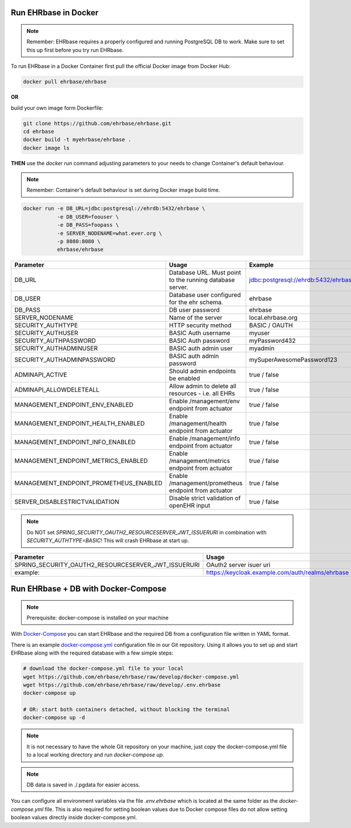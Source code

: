 Run EHRbase in Docker
=====================

.. note:: 

    Remember: EHRbase requires a properly configured and running PostgreSQL DB to work.
    Make sure to set this up first before you try run EHRbase.

To run EHRbase in a Docker Container first pull the official Docker image from Docker Hub:

.. code-block:: bash

    docker pull ehrbase/ehrbase


**OR**
 
build your own image form Dockerfile:


.. code-block:: bash

    git clone https://github.com/ehrbase/ehrbase.git
    cd ehrbase
    docker build -t myehrbase/ehrbase .
    docker image ls


**THEN** use the `docker run` command adjusting parameters to your needs to change Container's default behaviour.

.. note:: 

    Remember: Container's default behaviour is set during Docker image build time.


.. code-block:: bash

    docker run -e DB_URL=jdbc:postgresql://ehrdb:5432/ehrbase \
               -e DB_USER=foouser \
               -e DB_PASS=foopass \
               -e SERVER_NODENAME=what.ever.org \
               -p 8080:8080 \
               ehrbase/ehrbase


.. csv-table::
   :header: "Parameter", "Usage", "Example"

    DB_URL,                                 Database URL. Must point to the running database server.,    jdbc:postgresql://ehrdb:5432/ehrbase
    DB_USER,                                Database user configured for the ehr schema.,                ehrbase
    DB_PASS,                                DB user password,                                            ehrbase
    SERVER_NODENAME,                        Name of the server,                                          local.ehrbase.org
    SECURITY_AUTHTYPE,                      HTTP security method,                                        BASIC / OAUTH
    SECURITY_AUTHUSER,                      BASIC Auth username,                                         myuser
    SECURITY_AUTHPASSWORD,                  BASIC Auth password,                                         myPassword432
    SECURITY_AUTHADMINUSER,                 BASIC auth admin user,	                                      myadmin
    SECURITY_AUTHADMINPASSWORD,             BASIC auth admin password,                                   mySuperAwesomePassword123
    ADMINAPI_ACTIVE,                        Should admin endpoints be enabled,                           true / false
    ADMINAPI_ALLOWDELETEALL,                Allow admin to delete all resources - i.e. all EHRs,         true / false
    MANAGEMENT_ENDPOINT_ENV_ENABLED,        Enable /management/env endpoint from actuator,               true / false
    MANAGEMENT_ENDPOINT_HEALTH_ENABLED,     Enable /management/health endpoint from actuator,            true / false
    MANAGEMENT_ENDPOINT_INFO_ENABLED,       Enable /management/info endpoint from actuator,              true / false
    MANAGEMENT_ENDPOINT_METRICS_ENABLED,    Enable /management/metrics endpoint from actuator,           true / false
    MANAGEMENT_ENDPOINT_PROMETHEUS_ENABLED, Enable /management/prometheus endpoint from actuator,        true / false
    SERVER_DISABLESTRICTVALIDATION,         Disable strict validation of openEHR input,                  true / false


.. note::

    Do NOT set `SPRING_SECURITY_OAUTH2_RESOURCESERVER_JWT_ISSUERURI` in combination with `SECURITY_AUTHTYPE=BASIC`!
    This will crash EHRbase at start up.


.. csv-table::
   :header: "Parameter", "Usage"

    SPRING_SECURITY_OAUTH2_RESOURCESERVER_JWT_ISSUERURI, OAuth2 server isuer uri
    example:,                                            https://keycloak.example.com/auth/realms/ehrbase




Run EHRbase + DB with Docker-Compose
====================================

.. note::

    Prerequisite: docker-compose is installed on your machine

With `Docker-Compose <https://github.com/docker/compose>`_ you can start EHRbase and the required DB from a configuration file written in YAML format.

There is an example `docker-compose.yml <https://github.com/ehrbase/ehrbase/blob/develop/docker-compose.yml>`_ configuration file in our Git repository. Using it allows you to set up and start EHRbase along with the required database with a few simple steps:


.. code-block:: bash

    # download the docker-compose.yml file to your local
    wget https://github.com/ehrbase/ehrbase/raw/develop/docker-compose.yml
    wget https://github.com/ehrbase/ehrbase/raw/develop/.env.ehrbase
    docker-compose up

    # OR: start both containers detached, without blocking the terminal
    docker-compose up -d


.. note::

    It is not necessary to have the whole Git repository on your machine, just copy the docker-compose.yml file to a local working directory and run `docker-compose up`.


.. note::

    DB data is saved in ./.pgdata for easier access.

You can configure all environment variables via the file `.env.ehrbase` which is located at the same
folder as the `docker-compose.yml` file. This is also required for setting boolean values due to
Docker compose files do not allow setting boolean values directly inside docker-compose.yml.


